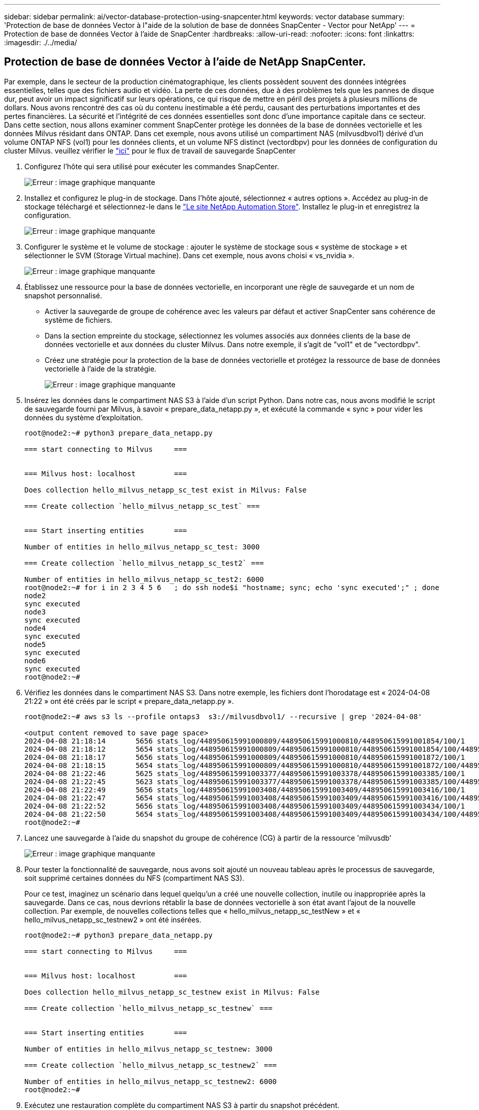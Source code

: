 ---
sidebar: sidebar 
permalink: ai/vector-database-protection-using-snapcenter.html 
keywords: vector database 
summary: 'Protection de base de données Vector à l"aide de la solution de base de données SnapCenter - Vector pour NetApp' 
---
= Protection de base de données Vector à l'aide de SnapCenter
:hardbreaks:
:allow-uri-read: 
:nofooter: 
:icons: font
:linkattrs: 
:imagesdir: ./../media/




== Protection de base de données Vector à l'aide de NetApp SnapCenter.

Par exemple, dans le secteur de la production cinématographique, les clients possèdent souvent des données intégrées essentielles, telles que des fichiers audio et vidéo. La perte de ces données, due à des problèmes tels que les pannes de disque dur, peut avoir un impact significatif sur leurs opérations, ce qui risque de mettre en péril des projets à plusieurs millions de dollars. Nous avons rencontré des cas où du contenu inestimable a été perdu, causant des perturbations importantes et des pertes financières. La sécurité et l'intégrité de ces données essentielles sont donc d'une importance capitale dans ce secteur.
Dans cette section, nous allons examiner comment SnapCenter protège les données de la base de données vectorielle et les données Milvus résidant dans ONTAP. Dans cet exemple, nous avons utilisé un compartiment NAS (milvusdbvol1) dérivé d'un volume ONTAP NFS (vol1) pour les données clients, et un volume NFS distinct (vectordbpv) pour les données de configuration du cluster Milvus. veuillez vérifier le link:https://docs.netapp.com/us-en/snapcenter-47/protect-sco/backup-workflow.html["ici"] pour le flux de travail de sauvegarde SnapCenter

. Configurez l'hôte qui sera utilisé pour exécuter les commandes SnapCenter.
+
image:sc_host_setup.png["Erreur : image graphique manquante"]

. Installez et configurez le plug-in de stockage. Dans l'hôte ajouté, sélectionnez « autres options ». Accédez au plug-in de stockage téléchargé et sélectionnez-le dans le link:https://automationstore.netapp.com/snap-detail.shtml?packUuid=Storage&packVersion=1.0["Le site NetApp Automation Store"]. Installez le plug-in et enregistrez la configuration.
+
image:sc_storage_plugin.png["Erreur : image graphique manquante"]

. Configurer le système et le volume de stockage : ajouter le système de stockage sous « système de stockage » et sélectionner le SVM (Storage Virtual machine). Dans cet exemple, nous avons choisi « vs_nvidia ».
+
image:sc_storage_system.png["Erreur : image graphique manquante"]

. Établissez une ressource pour la base de données vectorielle, en incorporant une règle de sauvegarde et un nom de snapshot personnalisé.
+
** Activer la sauvegarde de groupe de cohérence avec les valeurs par défaut et activer SnapCenter sans cohérence de système de fichiers.
** Dans la section empreinte du stockage, sélectionnez les volumes associés aux données clients de la base de données vectorielle et aux données du cluster Milvus. Dans notre exemple, il s'agit de "vol1" et de "vectordbpv".
** Créez une stratégie pour la protection de la base de données vectorielle et protégez la ressource de base de données vectorielle à l'aide de la stratégie.
+
image:sc_resource_vectordatabase.png["Erreur : image graphique manquante"]



. Insérez les données dans le compartiment NAS S3 à l'aide d'un script Python. Dans notre cas, nous avons modifié le script de sauvegarde fourni par Milvus, à savoir « prepare_data_netapp.py », et exécuté la commande « sync » pour vider les données du système d'exploitation.
+
[source, python]
----
root@node2:~# python3 prepare_data_netapp.py

=== start connecting to Milvus     ===


=== Milvus host: localhost         ===

Does collection hello_milvus_netapp_sc_test exist in Milvus: False

=== Create collection `hello_milvus_netapp_sc_test` ===


=== Start inserting entities       ===

Number of entities in hello_milvus_netapp_sc_test: 3000

=== Create collection `hello_milvus_netapp_sc_test2` ===

Number of entities in hello_milvus_netapp_sc_test2: 6000
root@node2:~# for i in 2 3 4 5 6   ; do ssh node$i "hostname; sync; echo 'sync executed';" ; done
node2
sync executed
node3
sync executed
node4
sync executed
node5
sync executed
node6
sync executed
root@node2:~#
----
. Vérifiez les données dans le compartiment NAS S3. Dans notre exemple, les fichiers dont l'horodatage est « 2024-04-08 21:22 » ont été créés par le script « prepare_data_netapp.py ».
+
[source, bash]
----
root@node2:~# aws s3 ls --profile ontaps3  s3://milvusdbvol1/ --recursive | grep '2024-04-08'

<output content removed to save page space>
2024-04-08 21:18:14       5656 stats_log/448950615991000809/448950615991000810/448950615991001854/100/1
2024-04-08 21:18:12       5654 stats_log/448950615991000809/448950615991000810/448950615991001854/100/448950615990800869
2024-04-08 21:18:17       5656 stats_log/448950615991000809/448950615991000810/448950615991001872/100/1
2024-04-08 21:18:15       5654 stats_log/448950615991000809/448950615991000810/448950615991001872/100/448950615990800876
2024-04-08 21:22:46       5625 stats_log/448950615991003377/448950615991003378/448950615991003385/100/1
2024-04-08 21:22:45       5623 stats_log/448950615991003377/448950615991003378/448950615991003385/100/448950615990800899
2024-04-08 21:22:49       5656 stats_log/448950615991003408/448950615991003409/448950615991003416/100/1
2024-04-08 21:22:47       5654 stats_log/448950615991003408/448950615991003409/448950615991003416/100/448950615990800906
2024-04-08 21:22:52       5656 stats_log/448950615991003408/448950615991003409/448950615991003434/100/1
2024-04-08 21:22:50       5654 stats_log/448950615991003408/448950615991003409/448950615991003434/100/448950615990800913
root@node2:~#
----
. Lancez une sauvegarde à l'aide du snapshot du groupe de cohérence (CG) à partir de la ressource 'milvusdb'
+
image:sc_backup_vector_database.png["Erreur : image graphique manquante"]

. Pour tester la fonctionnalité de sauvegarde, nous avons soit ajouté un nouveau tableau après le processus de sauvegarde, soit supprimé certaines données du NFS (compartiment NAS S3).
+
Pour ce test, imaginez un scénario dans lequel quelqu'un a créé une nouvelle collection, inutile ou inappropriée après la sauvegarde. Dans ce cas, nous devrions rétablir la base de données vectorielle à son état avant l'ajout de la nouvelle collection. Par exemple, de nouvelles collections telles que « hello_milvus_netapp_sc_testNew » et « hello_milvus_netapp_sc_testnew2 » ont été insérées.

+
[source, python]
----
root@node2:~# python3 prepare_data_netapp.py

=== start connecting to Milvus     ===


=== Milvus host: localhost         ===

Does collection hello_milvus_netapp_sc_testnew exist in Milvus: False

=== Create collection `hello_milvus_netapp_sc_testnew` ===


=== Start inserting entities       ===

Number of entities in hello_milvus_netapp_sc_testnew: 3000

=== Create collection `hello_milvus_netapp_sc_testnew2` ===

Number of entities in hello_milvus_netapp_sc_testnew2: 6000
root@node2:~#
----
. Exécutez une restauration complète du compartiment NAS S3 à partir du snapshot précédent.
+
image:sc_restore_vector_database.png["Erreur : image graphique manquante"]

. Utilisez un script Python pour vérifier les données des collections « hello_milvus_netapp_sc_test » et « hello_milvus_netapp_sc_test2 ».
+
[source, python]
----
root@node2:~# python3 verify_data_netapp.py

=== start connecting to Milvus     ===


=== Milvus host: localhost         ===

Does collection hello_milvus_netapp_sc_test exist in Milvus: True
{'auto_id': False, 'description': 'hello_milvus_netapp_sc_test', 'fields': [{'name': 'pk', 'description': '', 'type': <DataType.INT64: 5>, 'is_primary': True, 'auto_id': False}, {'name': 'random', 'description': '', 'type': <DataType.DOUBLE: 11>}, {'name': 'var', 'description': '', 'type': <DataType.VARCHAR: 21>, 'params': {'max_length': 65535}}, {'name': 'embeddings', 'description': '', 'type': <DataType.FLOAT_VECTOR: 101>, 'params': {'dim': 8}}]}
Number of entities in Milvus: hello_milvus_netapp_sc_test : 3000

=== Start Creating index IVF_FLAT  ===


=== Start loading                  ===


=== Start searching based on vector similarity ===

hit: id: 2998, distance: 0.0, entity: {'random': 0.9728033590489911}, random field: 0.9728033590489911
hit: id: 1262, distance: 0.08883658051490784, entity: {'random': 0.2978858685751561}, random field: 0.2978858685751561
hit: id: 1265, distance: 0.09590047597885132, entity: {'random': 0.3042039939240304}, random field: 0.3042039939240304
hit: id: 2999, distance: 0.0, entity: {'random': 0.02316334456872482}, random field: 0.02316334456872482
hit: id: 1580, distance: 0.05628091096878052, entity: {'random': 0.3855988746044062}, random field: 0.3855988746044062
hit: id: 2377, distance: 0.08096685260534286, entity: {'random': 0.8745922204004368}, random field: 0.8745922204004368
search latency = 0.2832s

=== Start querying with `random > 0.5` ===

query result:
-{'random': 0.6378742006852851, 'embeddings': [0.20963514, 0.39746657, 0.12019053, 0.6947492, 0.9535575, 0.5454552, 0.82360446, 0.21096309], 'pk': 0}
search latency = 0.2257s

=== Start hybrid searching with `random > 0.5` ===

hit: id: 2998, distance: 0.0, entity: {'random': 0.9728033590489911}, random field: 0.9728033590489911
hit: id: 747, distance: 0.14606499671936035, entity: {'random': 0.5648774800635661}, random field: 0.5648774800635661
hit: id: 2527, distance: 0.1530652642250061, entity: {'random': 0.8928974315571507}, random field: 0.8928974315571507
hit: id: 2377, distance: 0.08096685260534286, entity: {'random': 0.8745922204004368}, random field: 0.8745922204004368
hit: id: 2034, distance: 0.20354536175727844, entity: {'random': 0.5526117606328499}, random field: 0.5526117606328499
hit: id: 958, distance: 0.21908017992973328, entity: {'random': 0.6647383716417955}, random field: 0.6647383716417955
search latency = 0.5480s
Does collection hello_milvus_netapp_sc_test2 exist in Milvus: True
{'auto_id': True, 'description': 'hello_milvus_netapp_sc_test2', 'fields': [{'name': 'pk', 'description': '', 'type': <DataType.INT64: 5>, 'is_primary': True, 'auto_id': True}, {'name': 'random', 'description': '', 'type': <DataType.DOUBLE: 11>}, {'name': 'var', 'description': '', 'type': <DataType.VARCHAR: 21>, 'params': {'max_length': 65535}}, {'name': 'embeddings', 'description': '', 'type': <DataType.FLOAT_VECTOR: 101>, 'params': {'dim': 8}}]}
Number of entities in Milvus: hello_milvus_netapp_sc_test2 : 6000

=== Start Creating index IVF_FLAT  ===


=== Start loading                  ===


=== Start searching based on vector similarity ===

hit: id: 448950615990642008, distance: 0.07805602252483368, entity: {'random': 0.5326684390871348}, random field: 0.5326684390871348
hit: id: 448950615990645009, distance: 0.07805602252483368, entity: {'random': 0.5326684390871348}, random field: 0.5326684390871348
hit: id: 448950615990640618, distance: 0.13562293350696564, entity: {'random': 0.7864676926688837}, random field: 0.7864676926688837
hit: id: 448950615990642314, distance: 0.10414951294660568, entity: {'random': 0.2209597460821181}, random field: 0.2209597460821181
hit: id: 448950615990645315, distance: 0.10414951294660568, entity: {'random': 0.2209597460821181}, random field: 0.2209597460821181
hit: id: 448950615990640004, distance: 0.11571306735277176, entity: {'random': 0.7765521996186631}, random field: 0.7765521996186631
search latency = 0.2381s

=== Start querying with `random > 0.5` ===

query result:
-{'embeddings': [0.15983285, 0.72214717, 0.7414838, 0.44471496, 0.50356466, 0.8750043, 0.316556, 0.7871702], 'pk': 448950615990639798, 'random': 0.7820620141382767}
search latency = 0.3106s

=== Start hybrid searching with `random > 0.5` ===

hit: id: 448950615990642008, distance: 0.07805602252483368, entity: {'random': 0.5326684390871348}, random field: 0.5326684390871348
hit: id: 448950615990645009, distance: 0.07805602252483368, entity: {'random': 0.5326684390871348}, random field: 0.5326684390871348
hit: id: 448950615990640618, distance: 0.13562293350696564, entity: {'random': 0.7864676926688837}, random field: 0.7864676926688837
hit: id: 448950615990640004, distance: 0.11571306735277176, entity: {'random': 0.7765521996186631}, random field: 0.7765521996186631
hit: id: 448950615990643005, distance: 0.11571306735277176, entity: {'random': 0.7765521996186631}, random field: 0.7765521996186631
hit: id: 448950615990640402, distance: 0.13665105402469635, entity: {'random': 0.9742541034109935}, random field: 0.9742541034109935
search latency = 0.4906s
root@node2:~#
----
. Vérifiez que la collection inutile ou inappropriée n'est plus présente dans la base de données.
+
[source, python]
----
root@node2:~# python3 verify_data_netapp.py

=== start connecting to Milvus     ===


=== Milvus host: localhost         ===

Does collection hello_milvus_netapp_sc_testnew exist in Milvus: False
Traceback (most recent call last):
  File "/root/verify_data_netapp.py", line 37, in <module>
    recover_collection = Collection(recover_collection_name)
  File "/usr/local/lib/python3.10/dist-packages/pymilvus/orm/collection.py", line 137, in __init__
    raise SchemaNotReadyException(
pymilvus.exceptions.SchemaNotReadyException: <SchemaNotReadyException: (code=1, message=Collection 'hello_milvus_netapp_sc_testnew' not exist, or you can pass in schema to create one.)>
root@node2:~#
----


En conclusion, l'utilisation de SnapCenter de NetApp pour protéger les données de base de données Vector et les données Milvus résidant dans ONTAP offre des avantages considérables aux clients, en particulier dans les secteurs où l'intégrité des données est primordiale, tels que la production cinématographique. La capacité de SnapCenter à créer des sauvegardes cohérentes et à restaurer les données complètes garantit que les données stratégiques, telles que les fichiers audio et vidéo intégrés, sont protégées contre les pertes causées par des défaillances de disque dur ou d'autres problèmes. Cela permet non seulement d'éviter les perturbations opérationnelles, mais également d'éviter des pertes financières substantielles.

Dans cette section, nous avons démontré comment configurer SnapCenter pour protéger les données résidant dans ONTAP, notamment la configuration des hôtes, l'installation et la configuration des plug-ins de stockage, et la création d'une ressource pour la base de données Vector avec un nom de snapshot personnalisé. Nous vous avons également présenté comment effectuer une sauvegarde à l'aide du snapshot de groupe de cohérence et vérifier les données dans le compartiment NAS S3.

De plus, nous avons simulé un scénario dans lequel une collection inutile ou inappropriée a été créée après la sauvegarde. Dans de tels cas, la capacité de SnapCenter à effectuer une restauration complète à partir d'un snapshot précédent permet de rétablir l'état de la base de données vectorielle avant l'ajout de la nouvelle collection, préservant ainsi l'intégrité de la base de données. Cette fonctionnalité de restauration des données à un point dans le temps est inestimable pour les clients. Elle leur assure non seulement la sécurité de leurs données, mais aussi la maintenance adéquate. Le produit SnapCenter de NetApp offre ainsi une solution robuste et fiable de protection et de gestion des données.
